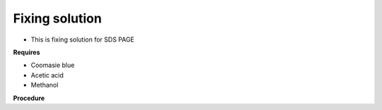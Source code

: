Fixing solution
===============

* This is fixing solution for SDS PAGE

**Requires**

* Coomasie blue 
* Acetic acid 
* Methanol 

**Procedure**